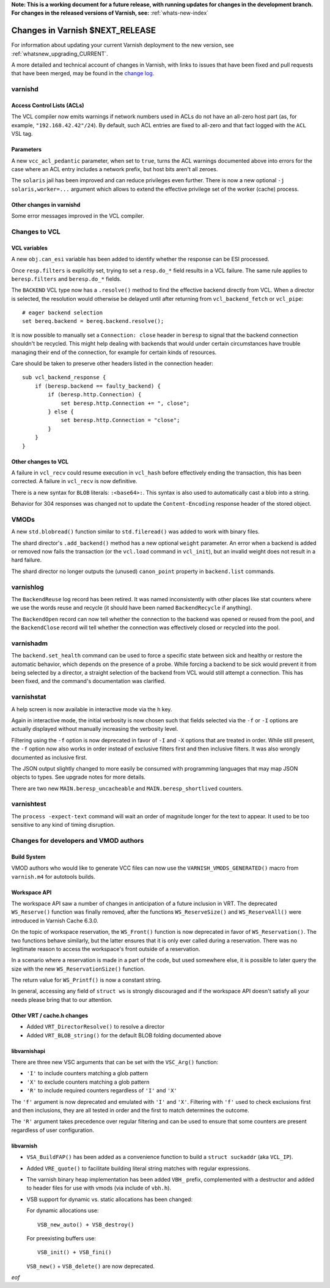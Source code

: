 **Note: This is a working document for a future release, with running
updates for changes in the development branch. For changes in the
released versions of Varnish, see:** :ref:`whats-new-index`

.. _whatsnew_changes_CURRENT:

%%%%%%%%%%%%%%%%%%%%%%%%%%%%%%%%%%%%
Changes in Varnish **$NEXT_RELEASE**
%%%%%%%%%%%%%%%%%%%%%%%%%%%%%%%%%%%%

For information about updating your current Varnish deployment to the
new version, see :ref:`whatsnew_upgrading_CURRENT`.

A more detailed and technical account of changes in Varnish, with
links to issues that have been fixed and pull requests that have been
merged, may be found in the `change log`_.

.. _change log: https://github.com/varnishcache/varnish-cache/blob/master/doc/changes.rst

varnishd
========

Access Control Lists (ACLs)
~~~~~~~~~~~~~~~~~~~~~~~~~~~

The VCL compiler now emits warnings if network numbers used in ACLs do
not have an all-zero host part (as, for example,
``"192.168.42.42"/24``). By default, such ACL entries are fixed to
all-zero and that fact logged with the ``ACL`` VSL tag.

Parameters
~~~~~~~~~~

A new ``vcc_acl_pedantic`` parameter, when set to ``true``, turns the
ACL warnings documented above into errors for the case where an ACL
entry includes a network prefix, but host bits aren't all zeroes.

The ``solaris`` jail has been improved and can reduce privileges even further.
There is now a new optional ``-j solaris,worker=...`` argument which allows to
extend the effective privilege set of the worker (cache) process.

Other changes in varnishd
~~~~~~~~~~~~~~~~~~~~~~~~~

Some error messages improved in the VCL compiler.

Changes to VCL
==============

VCL variables
~~~~~~~~~~~~~

A new ``obj.can_esi`` variable has been added to identify whether the response
can be ESI processed.

Once ``resp.filters`` is explicitly set, trying to set a ``resp.do_*`` field
results in a VCL failure. The same rule applies to ``beresp.filters`` and
``beresp.do_*`` fields.

The ``BACKEND`` VCL type now has a ``.resolve()`` method to find the effective
backend directly from VCL. When a director is selected, the resolution would
otherwise be delayed until after returning from ``vcl_backend_fetch`` or
``vcl_pipe``::

    # eager backend selection
    set bereq.backend = bereq.backend.resolve();

It is now possible to manually set a ``Connection: close`` header in
``beresp`` to signal that the backend connection shouldn't be recycled.
This might help dealing with backends that would under certain circumstances
have trouble managing their end of the connection, for example for certain
kinds of resources.

Care should be taken to preserve other headers listed in the connection
header::

    sub vcl_backend_response {
        if (beresp.backend == faulty_backend) {
            if (beresp.http.Connection) {
                set beresp.http.Connection += ", close";
            } else {
                set beresp.http.Connection = "close";
            }
        }
    }

Other changes to VCL
~~~~~~~~~~~~~~~~~~~~

A failure in ``vcl_recv`` could resume execution in ``vcl_hash`` before
effectively ending the transaction, this has been corrected. A failure in
``vcl_recv`` is now definitive.

There is a new syntax for ``BLOB`` literals: ``:<base64>:``. This syntax is
also used to automatically cast a blob into a string.

Behavior for 304 responses was changed not to update the
``Content-Encoding`` response header of the stored object.

VMODs
=====

A new ``std.blobread()`` function similar to ``std.fileread()`` was added to
work with binary files.

The shard director's ``.add_backend()`` method has a new optional ``weight``
parameter. An error when a backend is added or removed now fails the
transaction (or the ``vcl.load`` command in ``vcl_init``), but an invalid
weight does not result in a hard failure.

The shard director no longer outputs the (unused) ``canon_point`` property
in ``backend.list`` commands.

varnishlog
==========

The ``BackendReuse`` log record has been retired. It was named
inconsistently with other places like stat counters where we use the
words reuse and recycle (it should have been named ``BackendRecycle``
if anything).

The ``BackendOpen`` record can now tell whether the connection to the backend
was opened or reused from the pool, and the ``BackendClose`` record will tell
whether the connection was effectively closed or recycled into the pool.

varnishadm
==========

The ``backend.set_health`` command can be used to force a specific state
between sick and healthy or restore the automatic behavior, which depends on
the presence of a probe. While forcing a backend to be sick would prevent it
from being selected by a director, a straight selection of the backend from
VCL would still attempt a connection. This has been fixed, and the command's
documentation was clarified.

varnishstat
===========

A help screen is now available in interactive mode via the ``h`` key.

Again in interactive mode, the initial verbosity is now chosen such
that fields selected via the ``-f`` or ``-I`` options are actually
displayed without manually increasing the verbosity level.

Filtering using the ``-f`` option is now deprecated in favor of ``-I`` and
``-X`` options that are treated in order. While still present, the ``-f``
option now also works in order instead of exclusive filters first and then
inclusive filters. It was also wrongly documented as inclusive first.

The JSON output slightly changed to more easily be consumed with programming
languages that may map JSON objects to types. See upgrade notes for more
details.

There are two new ``MAIN.beresp_uncacheable`` and ``MAIN.beresp_shortlived``
counters.

varnishtest
===========

The ``process -expect-text`` command will wait an order of magnitude longer
for the text to appear. It used to be too sensitive to any kind of timing
disruption.

Changes for developers and VMOD authors
=======================================

Build System
~~~~~~~~~~~~

VMOD authors who would like to generate VCC files can now use the
``VARNISH_VMODS_GENERATED()`` macro from ``varnish.m4`` for autotools
builds.

Workspace API
~~~~~~~~~~~~~

The workspace API saw a number of changes in anticipation of a future
inclusion in VRT. The deprecated ``WS_Reserve()`` function was finally
removed, after the functions ``WS_ReserveSize()`` and
``WS_ReserveAll()`` were introduced in Varnish Cache 6.3.0.

On the topic of workspace reservation, the ``WS_Front()`` function is
now deprecated in favor of ``WS_Reservation()``. The two functions
behave similarly, but the latter ensures that it is only ever called
during a reservation. There was no legitimate reason to access the
workspace's front outside of a reservation.

In a scenario where a reservation is made in a part of the code, but
used somewhere else, it is possible to later query the size with the
new ``WS_ReservationSize()`` function.

The return value for ``WS_Printf()`` is now a constant string.

In general, accessing any field of ``struct ws`` is strongly discouraged
and if the workspace API doesn't satisfy all your needs please bring
that to our attention.

Other VRT / cache.h changes
~~~~~~~~~~~~~~~~~~~~~~~~~~~

* Added ``VRT_DirectorResolve()`` to resolve a director

* Added ``VRT_BLOB_string()`` for the default BLOB folding documented above

libvarnishapi
~~~~~~~~~~~~~

There are three new VSC arguments that can be set with the ``VSC_Arg()``
function:

- ``'I'`` to include counters matching a glob pattern
- ``'X'`` to exclude counters matching a glob pattern
- ``'R'`` to include required counters regardless of ``'I'`` and ``'X'``

The ``'f'`` argument is now deprecated and emulated with ``'I'`` and ``'X'``.
Filtering with ``'f'`` used to check exclusions first and then inclusions,
they are all tested in order and the first to match determines the outcome.

The ``'R'`` argument takes precedence over regular filtering and can be used
to ensure that some counters are present regardless of user configuration.

libvarnish
~~~~~~~~~~

* ``VSA_BuildFAP()`` has been added as a convenience function to
  build a ``struct suckaddr`` (aka ``VCL_IP``).

* Added ``VRE_quote()`` to facilitate building literal string matches
  with regular expressions.

* The varnish binary heap implementation has been added
  ``VBH_`` prefix, complemented with a destructor and added to header
  files for use with vmods (via include of ``vbh.h``).

* VSB support for dynamic vs. static allocations has been changed:

  For dynamic allocations use::

        VSB_new_auto() + VSB_destroy()

  For preexisting buffers use::

        VSB_init() + VSB_fini()

  ``VSB_new()`` + ``VSB_delete()`` are now deprecated.

*eof*
